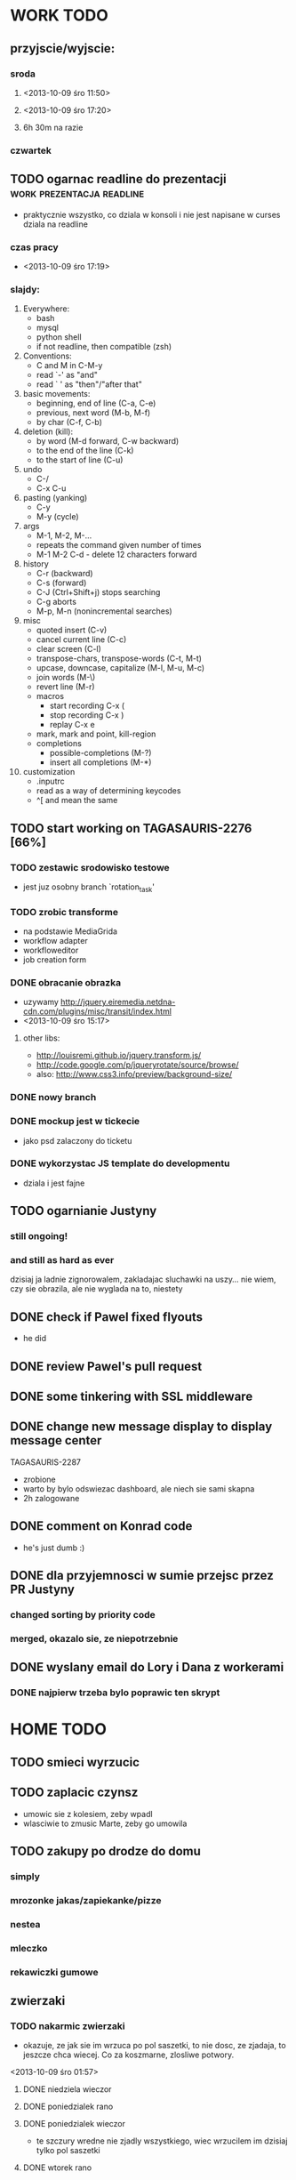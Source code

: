 * WORK TODO
** przyjscie/wyjscie:
*** sroda
**** <2013-10-09 śro 11:50>
**** <2013-10-09 śro 17:20>
**** 6h 30m na razie
*** czwartek
** TODO ogarnac readline do prezentacji           :work:prezentacja:readline:
   - praktycznie wszystko, co dziala w konsoli i nie jest napisane w curses
     dziala na readline
*** czas pracy
    - <2013-10-09 śro 17:19>
*** slajdy:
    1. Everywhere:
       + bash
       + mysql
       + python shell
       + if not readline, then compatible (zsh)
    2. Conventions:
       + C and M in C-M-y
       + read `-' as "and"
       + read ` ' as "then"/"after that"
    3. basic movements:
       + beginning, end of line (C-a, C-e)
       + previous, next word (M-b, M-f)
       + by char (C-f, C-b)
    4. deletion (kill):
       + by word (M-d forward, C-w backward)
       + to the end of the line (C-k)
       + to the start of line (C-u)
    5. undo
       + C-/
       + C-x C-u
    6. pasting (yanking)
       + C-y
       + M-y (cycle)
    7. args
       + M-1, M-2, M-...
       + repeats the command given number of times
       + M-1 M-2 C-d - delete 12 characters forward
    8. history
       + C-r (backward)
       + C-s (forward)
       + C-J (Ctrl+Shift+j) stops searching
       + C-g aborts
       + M-p, M-n (nonincremental searches)
    9. misc
       + quoted insert (C-v)
       + cancel current line (C-c)
       + clear screen (C-l)
       + transpose-chars, transpose-words (C-t, M-t)
       + upcase, downcase, capitalize (M-l, M-u, M-c)
       + join words (M-\)
       + revert line (M-r)
       + macros
         - start recording C-x (
         - stop recording C-x )
         - replay C-x e
       + mark, mark and point, kill-region
       + completions
         - possible-completions (M-?)
         - insert all completions (M-*)
    10. customization
        + .inputrc
        + read as a way of determining keycodes
        + ^[ and \e mean the same
** TODO start working on TAGASAURIS-2276 [66%]
*** TODO zestawic srodowisko testowe
    - jest juz osobny branch `rotation_task'
*** TODO zrobic transforme
    - na podstawie MediaGrida
    - workflow adapter
    - workfloweditor
    - job creation form
*** DONE obracanie obrazka
    - uzywamy http://jquery.eiremedia.netdna-cdn.com/plugins/misc/transit/index.html
    - <2013-10-09 śro 15:17>
**** other libs:
    - http://louisremi.github.io/jquery.transform.js/
    - http://code.google.com/p/jqueryrotate/source/browse/
    - also: http://www.css3.info/preview/background-size/
*** DONE nowy branch
*** DONE mockup jest w tickecie
    - jako psd zalaczony do ticketu
*** DONE wykorzystac JS template do developmentu
    - dziala i jest fajne
** TODO ogarnianie Justyny
*** still ongoing!
*** and still as hard as ever
    dzisiaj ja ladnie zignorowalem, zakladajac sluchawki na uszy... nie wiem,
    czy sie obrazila, ale nie wyglada na to, niestety
** DONE check if Pawel fixed flyouts
   - he did
** DONE review Pawel's pull request
** DONE some tinkering with SSL middleware
** DONE change new message display to display message center
   TAGASAURIS-2287
   - zrobione
   - warto by bylo odswiezac dashboard, ale niech sie sami skapna
   - 2h zalogowane
** DONE comment on Konrad code
   - he's just dumb :)
** DONE dla przyjemnosci w sumie przejsc przez PR Justyny
*** changed sorting by priority code
*** merged, okazalo sie, ze niepotrzebnie
** DONE wyslany email do Lory i Dana z workerami
*** DONE najpierw trzeba bylo poprawic ten skrypt
* HOME TODO
** TODO smieci wyrzucic
** TODO zaplacic czynsz
   - umowic sie z kolesiem, zeby wpadl
   - wlasciwie to zmusic Marte, zeby go umowila
** TODO zakupy po drodze do domu
*** simply
*** mrozonke jakas/zapiekanke/pizze
*** nestea
*** mleczko
*** rekawiczki gumowe
** zwierzaki
*** TODO nakarmic zwierzaki
    - okazuje, ze jak sie im wrzuca po pol saszetki, to nie dosc, ze zjadaja,
      to jeszcze chca wiecej. Co za koszmarne, zlosliwe potwory.
    <2013-10-09 śro 01:57>
**** DONE niedziela wieczor
**** DONE poniedzialek rano
**** DONE poniedzialek wieczor
     - te szczury wredne nie zjadly wszystkiego, wiec wrzucilem im dzisiaj tylko
       pol saszetki
**** DONE wtorek rano
**** DONE wtorek wieczor
**** DONE sroda rano
     - dostaly 3/4 saszetki, ale chyba im nie dosypalem suchego
*** TODO ogarnac zwierzakom wode!
**** DONE poniedzialek rano
**** DONE wtorek rano
     - dziwne, ale maja jeszcze pelno
**** DONE wtorek wieczor
**** TODO sroda
*** TODO wyjac z kuwet
**** DONE niedziela
**** DONE poniedzialek
     - nie smierdzi jeszcze...
**** DONE wtorek (juz trzeba)
**** TODO sroda
** rzeczy do pracy
   - picie
   - efajka
   - tabletki
   - portfel
   - telefon
** TODO ogarnac problem z omdleniem w niedziele wieczor
   - dzisiaj jest znacznie lepiej
   - wtorek: prawie normalnie sie juz czuje, 2 rano
   - dzisiaj bylo calkiem spoko, wieczorem lepiej. 4 albo 5
     <2013-10-09 śro 02:04>
** DONE fotel ciagle jest mokry!
   - ciekawe, co z nim?
   - no wlasnie? <2013-10-09 śro 15:32>
** TODO zmywarka
   - wlaczyc, jak sie do konca zapelni
   - pewnie jutro <2013-10-09 śro 02:06>
   - rano wlaczylem (sroda)
** DONE zmyc podloge
*** DONE w niedziele
*** DONE poniedzialek
*** DONE wtorek - nie
*** sroda
** DONE umyc jakos ta cholerna miskie
   - sama sie odmoczyla
** DONE zrobic miejsce do pracy przy biurku
   - nawet zadzialalo
** DONE zrobic mleczko
* FREE TIME TODO:
** przeniesc TODO do osobnego repo
   - w dodatku prywatnego
   - na ec2
** TODO Ogarnianie Org Mode                                       :emacs:org:
*** TODO zdefiniowanie wlasnych stanow TODO
    - takie jak na Jirze?
    - priorities chyba tez sie da
*** co Org robi z czasem?
*** DONE czas pod C-t C-t
    <2013-10-09 śro 01:58>
    - troche niewygodnie, ale calendar sie wysypuje namietnie
    - a org-mode przepisuje keymaps w zaleznosci od kontekstu...
*** DONE debug core dumped after insert timestamp
   - C-c . - insert timestamp
   - gdb twierdzi, ze cos zlego sie stalo w Cairo
   - wiec je rekompiluje
   - jak to nie pomoze, to moze rekompilacja emacsa z innym backendem, GTK3 or
     something
   - zwiekszyc ram w wirtualce przy okazji
   - wyglada na to, ze build ze zrodel zadzialal
   - tyle, ze nie dziala jego dump
*** podsumowujac:
**** skroty do uporzadkowania
    - posprzatac tu!!!
    - M-strzalka - zmienia glebokosc albo przenosi wpis
    - C-c TAB - show children
    - C-c C-u - backward to higher level heading
    - C-c C-j - jump, ale jeszcze nie probowalem
    - C-enter, M-enter - nowy heading, po lub przed obecnym
    - M-S-enter - new todo entry
    - M-h - mark current element
    - C-c @ - mark current subtree
    - C-c C-x C-w - kill subtree
    - C-c C-x C-y - yank subtree
      + znalezc narrow to subtree
    - C-c ^ - sort
    - C-c * - heading to normal list i odrotnie
    - C-c C-* - wsadz current liste w drzewo jako subtree
    - C-c - - zmien marker wpisow w liscie
    - C-c C-x d - insert drawer
    - C-c C-z - time-stamped note at point (in drawer)
    - tables
    - links
    - C-c C-t - zmien stan TODO
    - S-<right>  /  S-<left> - zmien stan w jedna lub druga strone
    - C-c / t - view TODO items in buffer
    - C-c a t - collect all todos
    - customize
      - org-todo-keywords
      - org-todo-keyword-faces
      - org-log-done 'time
    - Na poczatku pliku #+TODO: TODO FEEDBACK VERIFY | DONE CANCELED
    - check habits
    - S-up/down - priority
    - C-c C-q/c - set tag
**** C-c C-u - move up in the tree
** DONE make a keybinding for magit-status already                     :work:
   bound to `C-c C-g'
** make an org-mode ready emacs for Martun
*** TODO make a cheatsheet of org-mode
*** TODO download windows version of Emacs
*** TODO add basic init.el with theme and some settings
    - which settings?
* EMACS [31%]                                                         :emacs:
*** my-fetch-page command
*** ac-js2                                                               :ac:
    - https://github.com/ScottyB/ac-js2
*** DONE emacs-browser integration                                   :skewer:
    - https://github.com/skeeto/skewer-mode
    - http://www.reddit.com/r/emacs/comments/1fl507/skewermode_with_coffeescript_support/?utm_source=dlvr.it&utm_medium=twitter
    - coffee:
      - https://gist.github.com/jackrusher/5698974
      - https://gist.github.com/jackrusher/5695344
    - some work was done already, see:
      - [[file:~/.emacs.d/config/skewer-coffee.el]]
      - file:~/.emacs.d/skewer-coffee-test.coffee
*** TODO Look at el-get instead of package.el
    - because it's just better (I think)
    - remove this hackish macro for adding packages to load-path when done
    - https://github.com/dimitri/el-get
    - <2013-10-09 śro 16:18>
*** TODO finish rewriting `align-by-current-symbol', also:
    - remaining:
      1. make region detecting function check presence of a symbol
      2. make adding spaces to the symbol possible
    - see:
      - parse-partial-sexp
    - links
      - http://www.emacswiki.org/emacs/AlignCommands
      - http://stackoverflow.com/questions/10895930/right-align-text-in-emacs
      - http://stackoverflow.com/questions/16411045/emacs-align-function-parameters-vertically
      - http://marc-abramowitz.com/archives/2006/04/07/aligning-columns-in-emacs/
      - http://www.emacswiki.org/emacs/CategoryAlignment
*** TODO [#A] make `fuzzy-find-in-project' pull request on github
**** some ideas for improvements?
     - auto add dir of current file to the list
*** TODO try working with emacs trunk                               :upgrade:
*** TODO take a look at footnote.el
*** TODO fix `semantic/wisent/python.el':                              :work:
    - make `from...import...' forms create $1.$2 tags
    - later - create `semanticdb files' browser/fuzzy-search
*** TODO newer files than byte compiled form
**** make a script for this
*** ace jump - config
    - how fast it is?
*** finish rewriting `all.el':
    - thinking about this a bit: it's only good for demos?
    - miltiple buffers
    - in a single buffer iedit with C-; C-' works well too
    - no shitty setq to undeclared globals
    - iedit and multiple cursors do something similar
*** columns and tables handling                                 :tables:cols:
**** check out `DELIM-COL'                                      :tables:cols:
     - wrap it and bind it
     - but there is org-mode for tables
**** look at columnize.el                                              :cols:
**** wrap `table-mode' commads and bind them somewhere               :tables:
*** TODO `sort buffers' in `ibuffer' somehow
    - even better, just reposition point upon entering the ibuffer buffer
    to be always on the current buffer
    - see the code of it ^
    - write defadvice for it
*** see QUACK-MODE                                                   :racket:
    see what `quack-mode' does and maybe drop it completely in favor of pure
    racket-mode
*** fix `grep-todos' a bit
**** TODO make it format output a bit
**** TODO make it stop inserting so many newlines
*** TODO setup `python shell' with auto-complete                :work:python:
    - or `py-shell', like geiser
*** TODO setup more shells  with AC
    - with `ac-readline'
*** configure installed:
      ;; elpa/ac-js2
      ;; elpa/jedi
      ;; elpa/direx
      ;; plugins2/emacs-jedi-direx/
      ;; outline-magic              outline mode extensions for Emacs [github]
      ;; outlined-elisp-            outline-minor-mode settings for emacs lisp [github]
      ;; parenface                  Provide a face for parens in lisp modes. [github]
      ;; parenface-plus             Provide a face for parens in lispy modes.
      ;; pcre2el                    parse, convert, and font-lock PCRE, Emacs and rx regexps [github]
      ;; peg                        Parsing Expression Grammars in Emacs Lisp [wiki]
      ;; pep8                       run the python pep8 checker putting hits in a grep buffer
      ;; phi-rectangle              another rectangle-mark command (rewrite of rect-mark) [github]
      ;; phi-search                 another incremental search command, compatible with "multiple-cursors" [github]
      ;; phi-search-mc              multiple-cursors extension for phi-search [github]


      ;;       my-rectangular-editing.el::     7 ;; TODO: make next-line also append spaces at the end of line if needed
      ;;             my-python-config.el::    53 ;; TODO: flycheckers/flycheck-mode pylint/pyflakes settings
      ;;             my-python-config.el::     4 ;; TODO: make python, python-mode and elpy work together (auto-completion,
      ;;               my-other-langs.el::   142 ;; TODO: check if quack can work with racket-mode and if so - what it offers
      ;;               my-other-langs.el::    53 ;; TODO: make it better or use a plugin (auto-compile elisp)
      ;;              my-menus-config.el::     1 ;; TODO: Icicles! at least partially
      ;;            my-highlight-word.el::     3 ;; TODO: make it into minor mode
      ;;my-generic-programming-config.el::    43 ;; TODO: etags-update
      ;;my-generic-programming-config.el::    32 ;; TODO: I'm rewriting it, it's not ready yet
      ;;my-generic-programming-config.el::     2 ;; TODO: maybe do a screencast?
      ;;    my-generic-editing-config.el::     7 ;; TODO: figure out why it was disabled ;)
      ;;         my-deprecated-defuns.el::    20 ;; TODO: make a macro for writing commands in the form of
      ;;           my-auto-completion.el::    88 ;; TODO: make it work or check if it's not provided with ac by default
      ;;           my-auto-completion.el::     8 ;; TODO: hippie, company
      ;;
*** DONE fetch web page
    - and insert it at point
    - ~/.emacs.d/my-generic-programming-config.el
    - my-fetch-page
    - <2013-10-09 śro 15:20>
*** DONE make text-mode half useful
**** with binding and default minor modes and such
**** orgstruct-minor-mode
**** ale genralnie org-mode po prostu
*** DONE update magit to git master                            :upgrade:dump:
*** DONE swiezo skompilowany emacs                                     :dump:
    - u mnie nie dziala, ale mozna zobaczyc w pracy
    - skompilowany i zdumpowany emacs z portow, bez initfile, otwiera sie w
      sekunde - a ma wszytko co trzeba!
    - trzeba ogarnac tego osobnego brancha dla niego
    - zobaczyc, czego (jesli czegos) brakuje, co sie nie zaladowalo
    - w zsh dodalem:
     #+NAME: zsh_function
     #+BEGIN_SRC sh
       function  qemacs(){
           /root/portless/portbld-emacs/emacs-24.3.50.112532/src/omg -Q --execute "(set-face-attribute 'default nil :font \"Bitstream Vera Sans Mono-13\")" $*
       }
     #+END_SRC
    - mysle, ze mozna to tak zostawic - generalnie i tak niezbyt czesto
      uruchamiam emacsa... raz, dwa razy dziennie, mysle.
*** TODO moj highlight word - przepisac, wyrzucic, albo cos. Look at:
    http://stackoverflow.com/questions/385661/emacs-highlight-all-occurences-of-a-word
    It's generally ok wrapper around highlight-regexp. C-s, C-; C-', C-f C-o and
    other commands work similarly and can serve the same purpose, but that's not
    a reason for killing this command :)
* DONE:
** DONE dump emacs so that it opens instantly                    :emacs:dump:
*** DONE load Cedet conditionally
    - when using dumped emacs with normal init.el it raises error
*** DONE It doesn't work at work, fails with:

    Font `"xft:Bitstream Vera Sans Mono:pixelsize=15:antialias=True"' is not
    defined error

    It worked when I removed an entry from .Xdefaults.
    NOTE: xrdb .Xdefaults reloads X resources

*** report:
   - at work, the difference is 3x - ~3sec vs. ~9 sec undumped
   - on VIRTUALBOX it loads in 7 seconds while dumped (and with unoptimized
     init.el) while it takes nearly 4x more time (24s) to load standard EMACS
   - Fresh build of emacs from ports
   - do this:
     ./emacs --batch --load "/root/.emacs.d/init.el" \
            --execute '(dump-emacs "omg" "temacs")'
   - in /usr/ports/editors/emacs-devel/work/emacs-24.3.50.112532/src
   - it needs absolute paths in /init.el - checkout the `for_dump' git branch
     - anyway, how many times a day I launch Emacs?
** DONE make windows resizing saner (C-w left and C-w right)
** DONE move data files to data dir
** DONE racket mode as a default                                     :racket:
** DONE configure:
     elpa/ac-geiser
     elpa/geiser
** DONE make geiser STOP reverting auto-mode-alist to scheme for racket
** DONE alist helper functions in utils
** DONE make elscreen hide it's tabbar in 2C-mode:
   - C-M-z T
** DONE check what is inside semanticdb files
   - it's a list of tokens/tags
** DONE make del, home, etc. `work in urxvt' (man urxvt: keysym)
   - post mortem:
     bindkey in .zshrc works
     it seems that the keycode for bindkey can be got from `read' command
     tmux maps some keycodes to others, so we need to `bindkey's twice
     syntax of bindkey (keycode and command) seems to be that of `readline'
     (not 100% sure)
     xmodmap works as well
** DONE look at elisp `regexp dsl' in rx library - nice!
  - there is a `highlight-regex' fun from hi-lock library or something
* WONTFIX/MAYBE_LATER
** Icicles - try to enable them... or not?
** ogarnac nowego wombata theme
** Backspace in tmux too!
* REFERENCES
** Konrad:
   - Sorry for example but there is no point showing shit and say that it stinks
     and based on this claim that everything stinks
